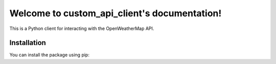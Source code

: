 .. custom_api_client documentation master file, created by
   sphinx-quickstart on Mon Dec 23 03:53:28 2024.
   You can adapt this file completely to your liking, but it should at least
   contain the root `toctree` directive.

Welcome to custom_api_client's documentation!
=============================================

This is a Python client for interacting with the OpenWeatherMap API.

Installation
------------

You can install the package using pip:

